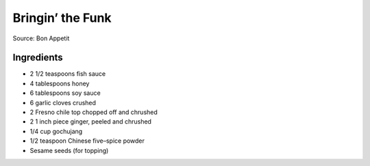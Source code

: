Bringin’ the Funk
=================

Source: Bon Appetit

Ingredients
-----------

- 2 1/2 teaspoons fish sauce
- 4 tablespoons honey
- 6 tablespoons soy sauce
- 6 garlic cloves crushed
- 2 Fresno chile top chopped off and chrushed
- 2 1 inch piece ginger, peeled and chrushed
- 1/4 cup gochujang
- 1/2 teaspoon Chinese five–spice powder
- Sesame seeds (for topping)

